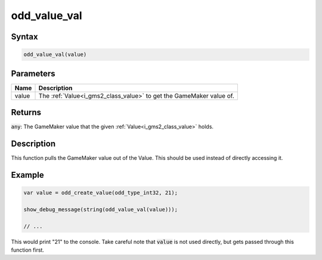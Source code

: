 .. _i_gms2_func_odd_value_val:

odd_value_val
=============

Syntax
------

.. code-block:: js

    odd_value_val(value)

Parameters
----------
+-----------+------------------------------------+
|Name       |Description                         |
+===========+====================================+
|value      |The :ref:`Value<i_gms2_class_value>`|
|           |to get the GameMaker value of.      |
+-----------+------------------------------------+

Returns
-------

:code:`any`: The GameMaker value that the given :ref:`Value<i_gms2_class_value>` holds.

Description
-----------

This function pulls the GameMaker value out of the Value. This should be used instead of directly accessing it.

Example
-------

.. code-block:: js

    var value = odd_create_value(odd_type_int32, 21);
    
    show_debug_message(string(odd_value_val(value)));

    // ...

This would print "21" to the console. Take careful note that :code:`value` is not used directly, but gets passed through this function first.